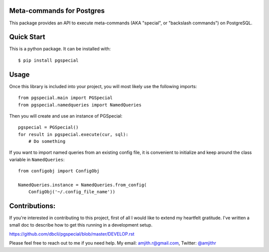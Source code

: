 Meta-commands for Postgres
--------------------------

|BuildStatus|  |PyPI|

This package provides an API to execute meta-commands (AKA "special", or
"backslash commands") on PostgreSQL.

Quick Start
-----------

This is a python package. It can be installed with:

::

    $ pip install pgspecial


Usage
-----

Once this library is included into your project, you will most likely use the
following imports:

::

    from pgspecial.main import PGSpecial
    from pgspecial.namedqueries import NamedQueries

Then you will create and use an instance of PGSpecial:

::

        pgspecial = PGSpecial()
        for result in pgspecial.execute(cur, sql):
            # Do something

If you want to import named queries from an existing config file, it is
convenient to initialize and keep around the class variable in
``NamedQueries``:

::

    from configobj import ConfigObj

    NamedQueries.instance = NamedQueries.from_config(
        ConfigObj('~/.config_file_name'))

Contributions:
--------------

If you're interested in contributing to this project, first of all I would like
to extend my heartfelt gratitude. I've written a small doc to describe how to
get this running in a development setup.

https://github.com/dbcli/pgspecial/blob/master/DEVELOP.rst

Please feel free to reach out to me if you need help.
My email: amjith.r@gmail.com, Twitter: `@amjithr <http://twitter.com/amjithr>`_

.. |BuildStatus| image:: https://api.travis-ci.org/dbcli/pgspecial.svg?branch=master
    :target: https://travis-ci.org/dbcli/pgspecial

.. |PyPI| image:: https://pypip.in/version/pgspecial/badge.svg
    :target: https://pypi.python.org/pypi/pgspecial/
    :alt: Latest Version
